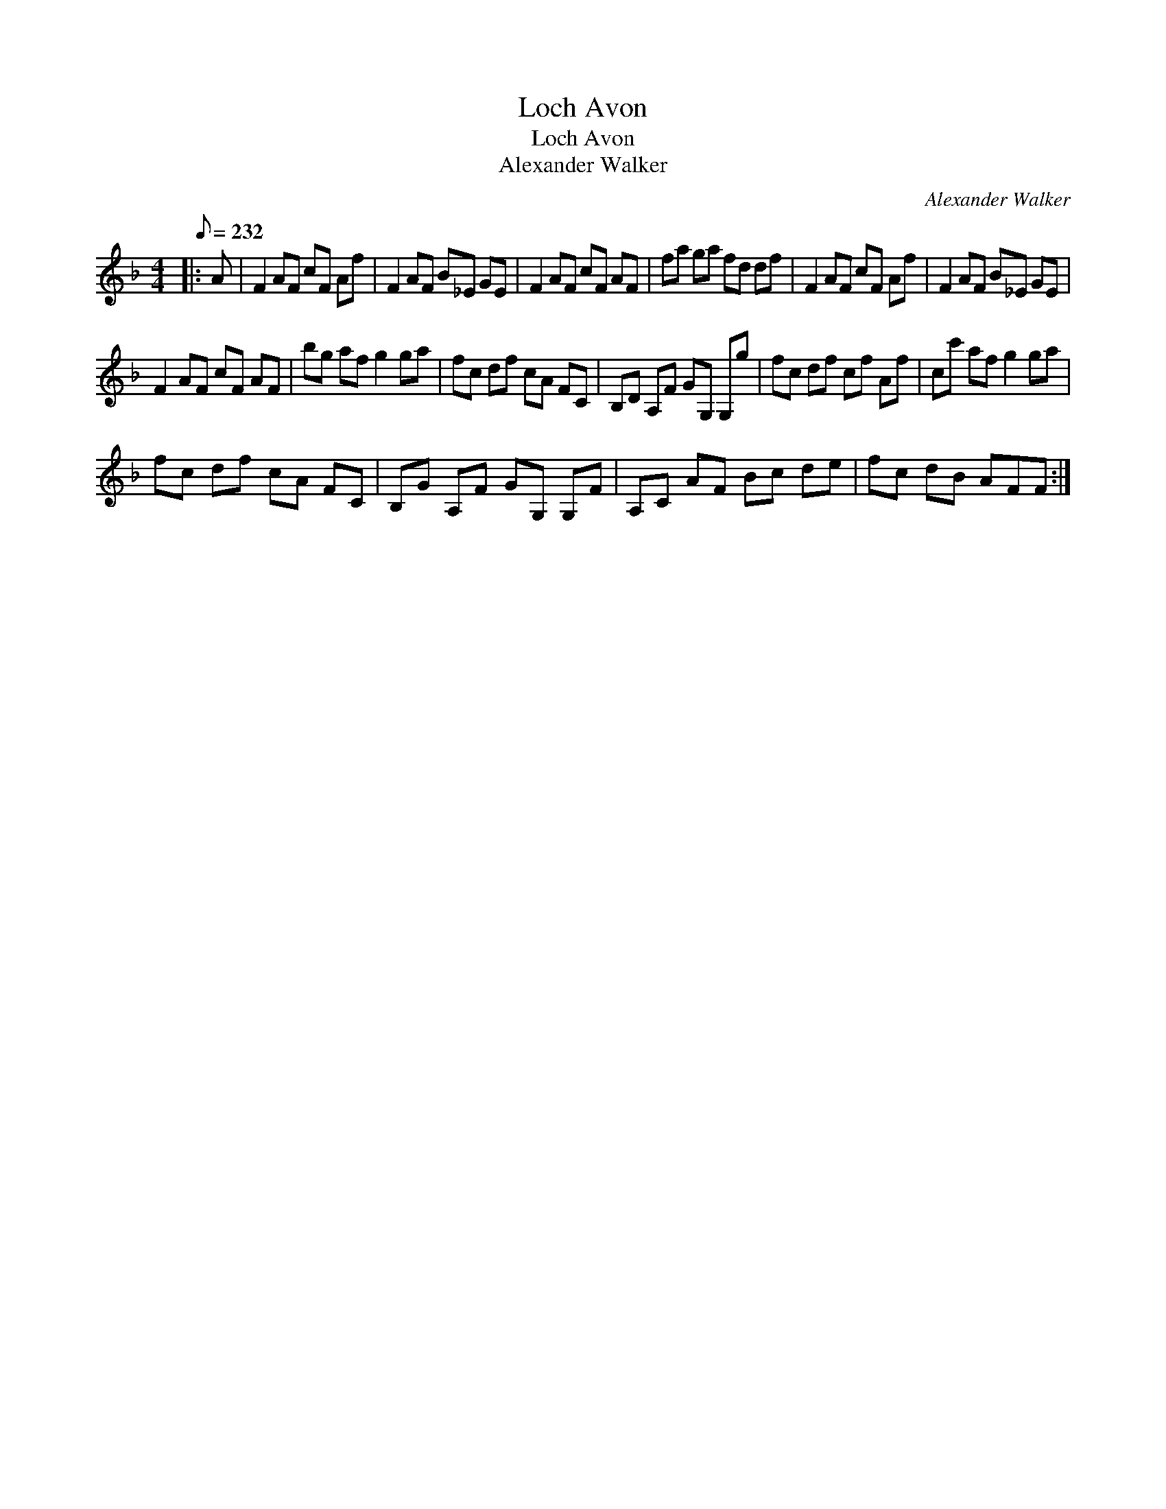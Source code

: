 X:1
T:Loch Avon
T:Loch Avon
T:Alexander Walker
C:Alexander Walker
L:1/8
Q:1/8=232
M:4/4
K:F
V:1 treble 
V:1
|: A | F2 AF cF Af | F2 AF B_E GE | F2 AF cF AF | fa ga fd df | F2 AF cF Af | F2 AF B_E GE | %7
 F2 AF cF AF | bg af g2 ga | fc df cA FC | B,D A,F GG, G,g | fc df cf Af | cc' af g2 ga | %13
 fc df cA FC | B,G A,F GG, G,F | A,C AF Bc de | fc dB AFF :| %17


